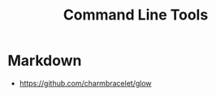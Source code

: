 :PROPERTIES:
:ID:       d5faaa47-2b4b-45e7-be4d-cd76631854c8
:END:
#+title: Command Line Tools

* Markdown
+ https://github.com/charmbracelet/glow
